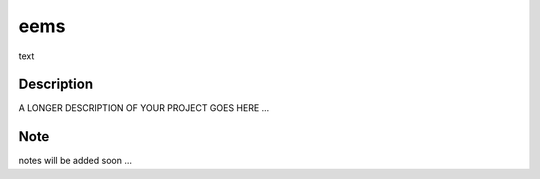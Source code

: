 ====
eems
====


text


Description
===========

A LONGER DESCRIPTION OF YOUR PROJECT GOES HERE ...


Note
====

notes will be added soon ...
